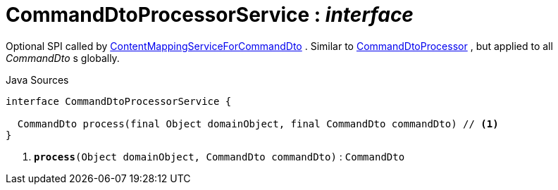 = CommandDtoProcessorService : _interface_
:Notice: Licensed to the Apache Software Foundation (ASF) under one or more contributor license agreements. See the NOTICE file distributed with this work for additional information regarding copyright ownership. The ASF licenses this file to you under the Apache License, Version 2.0 (the "License"); you may not use this file except in compliance with the License. You may obtain a copy of the License at. http://www.apache.org/licenses/LICENSE-2.0 . Unless required by applicable law or agreed to in writing, software distributed under the License is distributed on an "AS IS" BASIS, WITHOUT WARRANTIES OR  CONDITIONS OF ANY KIND, either express or implied. See the License for the specific language governing permissions and limitations under the License.

Optional SPI called by xref:system:generated:index/applib/services/commanddto/conmap/ContentMappingServiceForCommandDto.adoc.adoc[ContentMappingServiceForCommandDto] . Similar to xref:system:generated:index/applib/services/commanddto/processor/CommandDtoProcessor.adoc.adoc[CommandDtoProcessor] , but applied to all _CommandDto_ s globally.

.Java Sources
[source,java]
----
interface CommandDtoProcessorService {

  CommandDto process(final Object domainObject, final CommandDto commandDto) // <.>
}
----

<.> `[teal]#*process*#(Object domainObject, CommandDto commandDto)` : `CommandDto`

